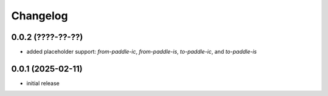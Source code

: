 Changelog
=========

0.0.2 (????-??-??)
------------------

- added placeholder support: `from-paddle-ic`, `from-paddle-is`, `to-paddle-ic`, and `to-paddle-is`


0.0.1 (2025-02-11)
------------------

- initial release

